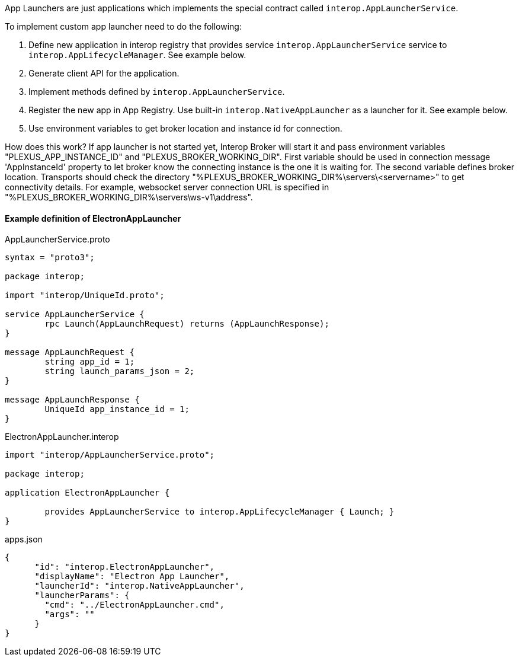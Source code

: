 App Launchers are just applications which implements the special contract called `interop.AppLauncherService`.

To implement custom app launcher need to do the following:

. Define new application in interop registry that provides service `interop.AppLauncherService` service to `interop.AppLifecycleManager`. See example below.
. Generate client API for the application.
. Implement methods defined by `interop.AppLauncherService`.
. Register the new app in App Registry. Use built-in `interop.NativeAppLauncher` as a launcher for it. See example below.
. Use environment variables to get broker location and instance id for connection.

How does this work?
If app launcher is not started yet, Interop Broker will start it and pass environment variables "PLEXUS_APP_INSTANCE_ID" and "PLEXUS_BROKER_WORKING_DIR".
First variable should be used in connection message 'AppInstanceId' property to let broker know the connecting instance is the one it is waiting for.
The second variable defines broker location. Transports should check the directory "%PLEXUS_BROKER_WORKING_DIR%\servers\<servername>" to get connectivity details.
For example, websocket server connection URL is specified in "%PLEXUS_BROKER_WORKING_DIR%\servers\ws-v1\address".

==== Example definition of ElectronAppLauncher
[source,php]
.AppLauncherService.proto
----
syntax = "proto3";

package interop;

import "interop/UniqueId.proto";

service AppLauncherService {
	rpc Launch(AppLaunchRequest) returns (AppLaunchResponse);
}

message AppLaunchRequest {
	string app_id = 1;
	string launch_params_json = 2;
}

message AppLaunchResponse {
	UniqueId app_instance_id = 1;
}
----

.ElectronAppLauncher.interop
[source,php]
----
import "interop/AppLauncherService.proto";

package interop;

application ElectronAppLauncher {

	provides AppLauncherService to interop.AppLifecycleManager { Launch; }
}
----

.apps.json
[source,js]
----
{
      "id": "interop.ElectronAppLauncher",
      "displayName": "Electron App Launcher",
      "launcherId": "interop.NativeAppLauncher",
      "launcherParams": {
        "cmd": "../ElectronAppLauncher.cmd",
        "args": ""
      }
}
----